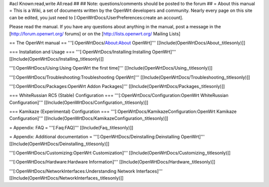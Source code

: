 #acl Known:read,write All:read
##
## Note: questions/comments should be posted to the forum
##
= About this manual =
This is a Wiki, a set of documents written by the OpenWrt developers and community. Nearly every page on this site can be edited, you just need to [:OpenWrtDocs/UserPreferences:create an account].

Please read the manual. If you have any questions about anything in the manual, post a message in the [http://forum.openwrt.org/ forums] or on the [http://lists.openwrt.org/ Mailing Lists]

== The OpenWrt manual ==
'''[:OpenWrtDocs/About:About OpenWrt]''' [[Include(OpenWrtDocs/About,,titlesonly)]]

=== Installation and Usage ===
'''[:OpenWrtDocs/Installing:Installing OpenWrt]''' [[Include(OpenWrtDocs/Installing,,titlesonly)]]

'''[:OpenWrtDocs/Using:Using OpenWrt the first time]''' [[Include(OpenWrtDocs/Using,,titlesonly)]]

'''[:OpenWrtDocs/Troubleshooting:Troubleshooting OpenWrt]''' [[Include(OpenWrtDocs/Troubleshooting,,titlesonly)]]

'''[:OpenWrtDocs/Packages:OpenWrt Addon Packages]''' [[Include(OpenWrtDocs/Packages,,titlesonly)]]

=== WhiteRussian RC5 (Stable) Configuration ===
'''[:OpenWrtDocs/Configuration:OpenWrt WhiteRussian Configuration]''' [[Include(OpenWrtDocs/Configuration,,titlesonly)]]

=== Kamikaze (Experimental) Configuration ===
'''[:OpenWrtDocs/KamikazeConfiguration:OpenWrt Kamikaze Configuration]''' [[Include(OpenWrtDocs/KamikazeConfiguration,,titlesonly)]]

= Appendix: FAQ =
'''[:Faq:FAQ]''' [[Include(Faq,,titlesonly)]]

= Appendix: Additional documentation =
'''[:OpenWrtDocs/Deinstalling:Deinstalling OpenWrt]''' [[Include(OpenWrtDocs/Deinstalling,,titlesonly)]]

'''[:OpenWrtDocs/Customizing:OpenWrt Customization]''' [[Include(OpenWrtDocs/Customizing,,titlesonly)]]

'''[:OpenWrtDocs/Hardware:Hardware Information]''' [[Include(OpenWrtDocs/Hardware,,titlesonly)]]

'''[:OpenWrtDocs/NetworkInterfaces:Understanding Network Interfaces]''' [[Include(OpenWrtDocs/NetworkInterfaces,,titlesonly)]]
